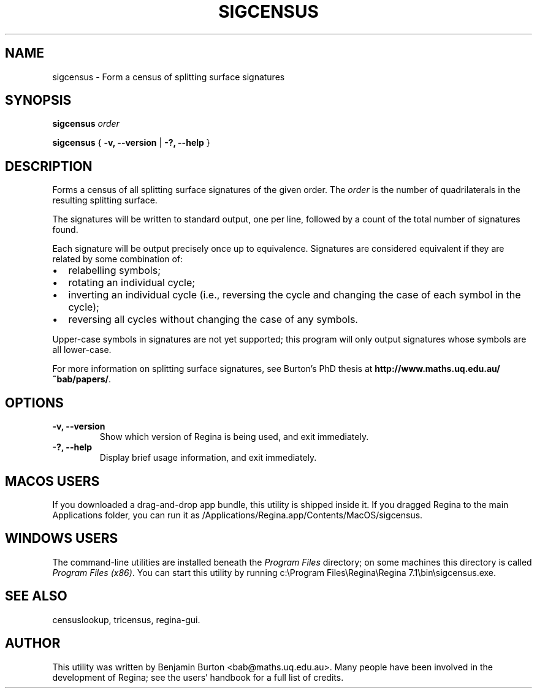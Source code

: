 .\" This manpage has been automatically generated by docbook2man 
.\" from a DocBook document.  This tool can be found at:
.\" <http://shell.ipoline.com/~elmert/comp/docbook2X/> 
.\" Please send any bug reports, improvements, comments, patches, 
.\" etc. to Steve Cheng <steve@ggi-project.org>.
.TH "SIGCENSUS" "1" "19 October 2022" "" "The Regina Handbook"

.SH NAME
sigcensus \- Form a census of splitting surface signatures
.SH SYNOPSIS

\fBsigcensus\fR \fB\fIorder\fB\fR


\fBsigcensus\fR { \fB-v, --version\fR | \fB-?, --help\fR }

.SH "DESCRIPTION"
.PP
Forms a census of all splitting surface signatures of the given
order.  The \fIorder\fR is the number of
quadrilaterals in the resulting splitting surface.
.PP
The signatures will be written to standard output, one per
line, followed by a count of the total number of signatures found.
.PP
Each signature will be output precisely once up to equivalence.
Signatures are considered equivalent if they are related by some
combination of:
.TP 0.2i
\(bu
relabelling symbols;
.TP 0.2i
\(bu
rotating an individual cycle;
.TP 0.2i
\(bu
inverting an individual cycle (i.e., reversing the cycle and
changing the case of each symbol in the cycle);
.TP 0.2i
\(bu
reversing all cycles without changing the case of any
symbols.
.PP
Upper-case symbols in signatures are not yet supported; this
program will only output signatures whose symbols are all lower-case.
.PP
For more information on splitting surface signatures, see
Burton's PhD thesis at \fBhttp://www.maths.uq.edu.au/~bab/papers/\fR\&.
.SH "OPTIONS"
.TP
\fB-v, --version\fR
Show which version of Regina is being used, and exit
immediately.
.TP
\fB-?, --help\fR
Display brief usage information, and exit immediately.
.SH "MACOS USERS"
.PP
If you downloaded a drag-and-drop app bundle, this utility is
shipped inside it.  If you dragged Regina to the main
Applications folder, you can run it as
/Applications/Regina.app/Contents/MacOS/sigcensus\&.
.SH "WINDOWS USERS"
.PP
The command-line utilities are installed beneath the
\fIProgram\~Files\fR directory; on some
machines this directory is called
\fIProgram\~Files\~(x86)\fR\&.
You can start this utility by running
c:\\Program\~Files\\Regina\\Regina\~7.1\\bin\\sigcensus.exe\&.
.SH "SEE ALSO"
.PP
censuslookup,
tricensus,
regina-gui\&.
.SH "AUTHOR"
.PP
This utility was written by Benjamin Burton
<bab@maths.uq.edu.au>\&.
Many people have been involved in the development
of Regina; see the users' handbook for a full list of credits.
